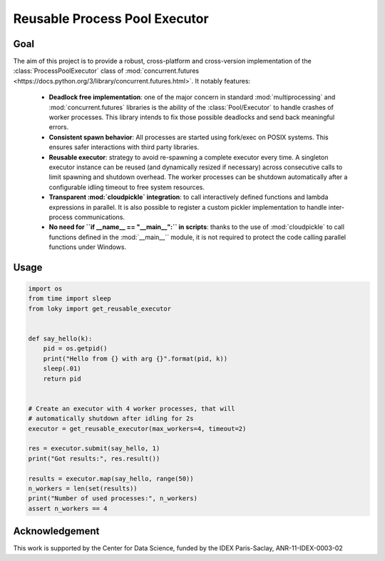 Reusable Process Pool Executor
==============================
|Build Status| |Build status| |codecov|


Goal
~~~~

The aim of this project is to provide a robust, cross-platform and
cross-version implementation of the :class:`ProcessPoolExecutor` class of
:mod:`concurrent.futures <https://docs.python.org/3/library/concurrent.futures.html>`. It notably features:

  -  **Deadlock free implementation**: one of the major concern in standard :mod:`multiprocessing` and :mod:`concurrent.futures` libraries is the ability of the :class:`Pool/Executor` to handle crashes of worker processes. This library intends to fix those possible deadlocks and send back meaningful errors.

  -  **Consistent spawn behavior**: All processes are started using fork/exec on POSIX systems. This ensures safer interactions with third party libraries.

  -  **Reusable executor**: strategy to avoid re-spawning a complete executor every time. A singleton executor instance can be reused (and dynamically resized if necessary) across consecutive calls to limit spawning and shutdown overhead. The worker processes can be shutdown automatically after a configurable idling timeout to free system resources.

  -  **Transparent :mod:`cloudpickle` integration**: to call interactively defined functions and lambda expressions in parallel. It is also possible to register a custom pickler implementation to handle inter-process communications.

  -  **No need for ``if __name__ == "__main__":`` in scripts**: thanks to the use of :mod:`cloudpickle` to call functions defined in the :mod:`__main__`` module, it is not required to protect the code calling parallel functions under Windows.

Usage
~~~~~

.. code:: python

    import os
    from time import sleep
    from loky import get_reusable_executor


    def say_hello(k):
        pid = os.getpid()
        print("Hello from {} with arg {}".format(pid, k))
        sleep(.01)
        return pid


    # Create an executor with 4 worker processes, that will
    # automatically shutdown after idling for 2s
    executor = get_reusable_executor(max_workers=4, timeout=2)

    res = executor.submit(say_hello, 1)
    print("Got results:", res.result())

    results = executor.map(say_hello, range(50))
    n_workers = len(set(results))
    print("Number of used processes:", n_workers)
    assert n_workers == 4


Acknowledgement
~~~~~~~~~~~~~~~

This work is supported by the Center for Data Science, funded by the
IDEX Paris-Saclay, ANR-11-IDEX-0003-02


.. |Build Status| image:: https://travis-ci.org/tomMoral/loky.svg?branch=master
   :target: https://travis-ci.org/tomMoral/loky
.. |Build status| image:: https://ci.appveyor.com/api/projects/status/oifqilb5sb0p7fdp/branch/master?svg=true
   :target: https://ci.appveyor.com/project/tomMoral/loky/branch/master
.. |codecov| image:: https://codecov.io/gh/tomMoral/loky/branch/master/graph/badge.svg
   :target: https://codecov.io/gh/tomMoral/loky
